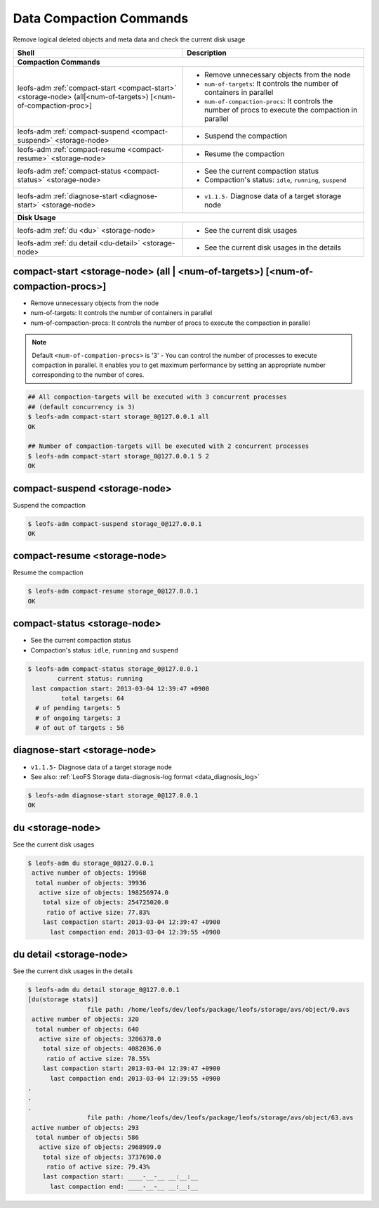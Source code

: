 .. =========================================================
.. LeoFS documentation
.. Copyright (c) 2012-2015 Rakuten, Inc.
.. https://leo-project.net/
.. =========================================================

.. index::
    Compaction commands

Data Compaction Commands
========================

Remove logical deleted objects and meta data and check the current disk usage

+--------------------------------------------------------------------------------------+------------------------------------------------------------------------------------------------------+
| **Shell**                                                                            | **Description**                                                                                      |
+======================================================================================+======================================================================================================+
| **Compaction Commands**                                                                                                                                                                     |
+--------------------------------------------------------------------------------------+------------------------------------------------------------------------------------------------------+
| leofs-adm :ref:`compact-start <compact-start>` <storage-node> (all|<num-of-targets>) | * Remove unnecessary objects from the node                                                           |
| [<num-of-compaction-proc>]                                                           | * ``num-of-targets``: It controls the number of containers in parallel                               |
|                                                                                      | * ``num-of-compaction-procs``: It controls the number of procs to execute the compaction in parallel |
+--------------------------------------------------------------------------------------+------------------------------------------------------------------------------------------------------+
| leofs-adm :ref:`compact-suspend <compact-suspend>` <storage-node>                    | * Suspend the compaction                                                                             |
+--------------------------------------------------------------------------------------+------------------------------------------------------------------------------------------------------+
| leofs-adm :ref:`compact-resume <compact-resume>` <storage-node>                      | * Resume the compaction                                                                              |
+--------------------------------------------------------------------------------------+------------------------------------------------------------------------------------------------------+
| leofs-adm :ref:`compact-status <compact-status>` <storage-node>                      | * See the current compaction status                                                                  |
|                                                                                      | * Compaction's status: ``idle``, ``running``, ``suspend``                                            |
+--------------------------------------------------------------------------------------+------------------------------------------------------------------------------------------------------+
| leofs-adm :ref:`diagnose-start <diagnose-start>` <storage-node>                      | * ``v1.1.5-`` Diagnose data of a target storage node                                                 |
+--------------------------------------------------------------------------------------+------------------------------------------------------------------------------------------------------+
| **Disk Usage**                                                                                                                                                                              |
+--------------------------------------------------------------------------------------+------------------------------------------------------------------------------------------------------+
| leofs-adm :ref:`du <du>` <storage-node>                                              | * See the current disk usages                                                                        |
+--------------------------------------------------------------------------------------+------------------------------------------------------------------------------------------------------+
| leofs-adm :ref:`du detail <du-detail>` <storage-node>                                | * See the current disk usages in the details                                                         |
+--------------------------------------------------------------------------------------+------------------------------------------------------------------------------------------------------+

\


.. image:: ../../_static/images/leofs-compaction-state-transition.png
   :width: 640px

\


.. _compact-start:

.. index::
    pair: Compaction commands; compact-start-command

compact-start <storage-node> (all | <num-of-targets>) [<num-of-compaction-procs>]
^^^^^^^^^^^^^^^^^^^^^^^^^^^^^^^^^^^^^^^^^^^^^^^^^^^^^^^^^^^^^^^^^^^^^^^^^^^^^^^^^

* Remove unnecessary objects from the node
* num-of-targets: It controls the number of containers in parallel
* num-of-compaction-procs: It controls the number of procs to execute the compaction in parallel


.. note:: Default ``<num-of-compation-procs>`` is '3' - You can control the number of processes to execute compaction in parallel. It enables you to get maximum performance by setting an appropriate number corresponding to the number of cores.

.. code-block:: bash

    ## All compaction-targets will be executed with 3 concurrent processes
    ## (default concurrency is 3)
    $ leofs-adm compact-start storage_0@127.0.0.1 all
    OK

    ## Number of compaction-targets will be executed with 2 concurrent processes
    $ leofs-adm compact-start storage_0@127.0.0.1 5 2
    OK

\

.. _compact-suspend:

.. index::
    pair: Compaction commands; compact-suspend-command

compact-suspend <storage-node>
^^^^^^^^^^^^^^^^^^^^^^^^^^^^^^

Suspend the compaction

.. code-block:: bash

    $ leofs-adm compact-suspend storage_0@127.0.0.1
    OK

\


.. _compact-resume:

.. index::
    pair: Compaction commands; compact-resume-command

compact-resume <storage-node>
^^^^^^^^^^^^^^^^^^^^^^^^^^^^^

Resume the compaction

.. code-block:: bash

    $ leofs-adm compact-resume storage_0@127.0.0.1
    OK

\

.. _compact-status:

.. index::
    pair: Compaction commands; compact-status-command


compact-status <storage-node>
^^^^^^^^^^^^^^^^^^^^^^^^^^^^^

* See the current compaction status
* Compaction's status: ``idle``, ``running`` and ``suspend``

.. code-block:: bash

  $ leofs-adm compact-status storage_0@127.0.0.1
          current status: running
   last compaction start: 2013-03-04 12:39:47 +0900
           total targets: 64
    # of pending targets: 5
    # of ongoing targets: 3
    # of out of targets : 56

\

.. _diagnose-start:

.. index::
    pair: Compaction commands; diagnose-start-command

diagnose-start <storage-node>
^^^^^^^^^^^^^^^^^^^^^^^^^^^^^

* ``v1.1.5-`` Diagnose data of a target storage node
* See also: :ref:`LeoFS Storage data-diagnosis-log format <data_diagnosis_log>`

.. code-block:: bash

    $ leofs-adm diagnose-start storage_0@127.0.0.1
    OK

\

.. _du:

.. index::
    pair: Compaction commands; du-command

du <storage-node>
^^^^^^^^^^^^^^^^^

See the current disk usages

.. code-block:: bash

    $ leofs-adm du storage_0@127.0.0.1
     active number of objects: 19968
      total number of objects: 39936
       active size of objects: 198256974.0
        total size of objects: 254725020.0
         ratio of active size: 77.83%
        last compaction start: 2013-03-04 12:39:47 +0900
          last compaction end: 2013-03-04 12:39:55 +0900


.. _du-detail:

.. index::
    pair: Compaction commands; du-detail-command

du detail <storage-node>
^^^^^^^^^^^^^^^^^^^^^^^^

See the current disk usages in the details


.. code-block:: bash

    $ leofs-adm du detail storage_0@127.0.0.1
    [du(storage stats)]
                    file path: /home/leofs/dev/leofs/package/leofs/storage/avs/object/0.avs
     active number of objects: 320
      total number of objects: 640
       active size of objects: 3206378.0
        total size of objects: 4082036.0
         ratio of active size: 78.55%
        last compaction start: 2013-03-04 12:39:47 +0900
          last compaction end: 2013-03-04 12:39:55 +0900
    .
    .
    .
                    file path: /home/leofs/dev/leofs/package/leofs/storage/avs/object/63.avs
     active number of objects: 293
      total number of objects: 586
       active size of objects: 2968909.0
        total size of objects: 3737690.0
         ratio of active size: 79.43%
        last compaction start: ____-__-__ __:__:__
          last compaction end: ____-__-__ __:__:__

